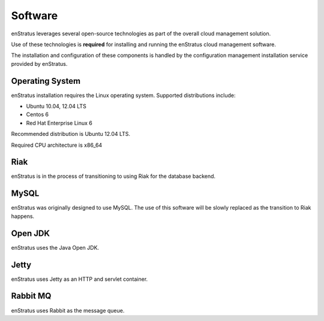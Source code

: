 Software
--------

enStratus leverages several open-source technologies as part of the overall cloud
management solution.

Use of these technologies is **required** for installing and running the enStratus cloud
management software.

The installation and configuration of these components is handled by the configuration
management installation service provided by enStratus.

Operating System
~~~~~~~~~~~~~~~~

enStratus installation requires the Linux operating system. Supported distributions
include:

* Ubuntu 10.04, 12.04 LTS
* Centos 6
* Red Hat Enterprise Linux 6

Recommended distribution is Ubuntu 12.04 LTS. 

Required CPU architecture is x86_64

Riak
~~~~

enStratus is in the process of transitioning to using Riak for the database backend.

MySQL
~~~~~

enStratus was originally designed to use MySQL. The use of this software will be slowly
replaced as the transition to Riak happens.

Open JDK
~~~~~~~~

enStratus uses the Java Open JDK.

Jetty
~~~~~

enStratus uses Jetty as an HTTP and servlet container.


Rabbit MQ
~~~~~~~~~

enStratus uses Rabbit as the message queue.
